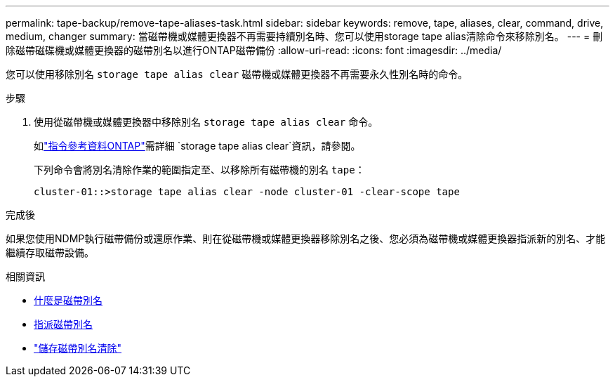 ---
permalink: tape-backup/remove-tape-aliases-task.html 
sidebar: sidebar 
keywords: remove, tape, aliases, clear, command, drive, medium, changer 
summary: 當磁帶機或媒體更換器不再需要持續別名時、您可以使用storage tape alias清除命令來移除別名。 
---
= 刪除磁帶磁碟機或媒體更換器的磁帶別名以進行ONTAP磁帶備份
:allow-uri-read: 
:icons: font
:imagesdir: ../media/


[role="lead"]
您可以使用移除別名 `storage tape alias clear` 磁帶機或媒體更換器不再需要永久性別名時的命令。

.步驟
. 使用從磁帶機或媒體更換器中移除別名 `storage tape alias clear` 命令。
+
如link:https://docs.netapp.com/us-en/ontap-cli/storage-tape-alias-clear.html["指令參考資料ONTAP"^]需詳細 `storage tape alias clear`資訊，請參閱。

+
下列命令會將別名清除作業的範圍指定至、以移除所有磁帶機的別名 `tape`：

+
[listing]
----
cluster-01::>storage tape alias clear -node cluster-01 -clear-scope tape
----


.完成後
如果您使用NDMP執行磁帶備份或還原作業、則在從磁帶機或媒體更換器移除別名之後、您必須為磁帶機或媒體更換器指派新的別名、才能繼續存取磁帶設備。

.相關資訊
* xref:assign-tape-aliases-concept.adoc[什麼是磁帶別名]
* xref:assign-tape-aliases-task.adoc[指派磁帶別名]
* link:https://docs.netapp.com/us-en/ontap-cli/storage-tape-alias-clear.html["儲存磁帶別名清除"^]

